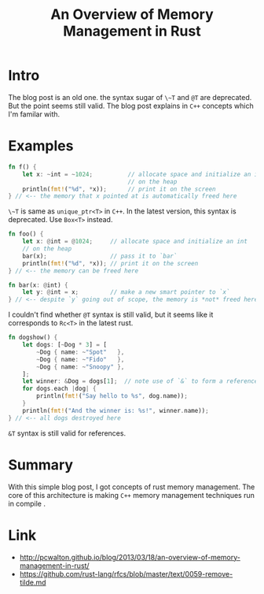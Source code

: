 #+TITLE: An Overview of Memory Management in Rust

* Intro
The blog post is an old one. the syntax sugar of ~\~T~ and ~@T~ are deprecated.
But the point seems still valid. The blog post explains in ~C++~ concepts which I'm familar with.

* Examples
#+BEGIN_SRC rust
  fn f() {
      let x: ~int = ~1024;          // allocate space and initialize an int
                                    // on the heap
      println(fmt!("%d", *x));      // print it on the screen
  } // <-- the memory that x pointed at is automatically freed here
#+END_SRC

~\~T~ is same as ~unique_ptr<T>~ in ~C++~. In the latest version, this syntax is deprecated.
Use ~Box<T>~ instead.

#+BEGIN_SRC rust
  fn foo() {
      let x: @int = @1024;     // allocate space and initialize an int
      // on the heap
      bar(x);                  // pass it to `bar`
      println(fmt!("%d", *x)); // print it on the screen
  } // <-- the memory can be freed here

  fn bar(x: @int) {
      let y: @int = x;         // make a new smart pointer to `x`
  } // <-- despite `y` going out of scope, the memory is *not* freed here
#+END_SRC

I couldn't find whether ~@T~ syntax is still valid, but it seems like it corresponds to ~Rc<T>~ in the latest rust.

#+BEGIN_SRC rust
  fn dogshow() {
      let dogs: [~Dog * 3] = [
          ~Dog { name: ~"Spot"   },
          ~Dog { name: ~"Fido"   },
          ~Dog { name: ~"Snoopy" },
      ];
      let winner: &Dog = dogs[1];  // note use of `&` to form a reference
      for dogs.each |dog| {
          println(fmt!("Say hello to %s", dog.name));
      }
      println(fmt!("And the winner is: %s!", winner.name));
  } // <-- all dogs destroyed here
#+END_SRC

~&T~ syntax is still valid for references.

* Summary
With this simple blog post, I got concepts of rust memory management.
The core of this architecture is making ~C++~ memory management techniques run in compile .

* Link
:REFERENCES:
- http://pcwalton.github.io/blog/2013/03/18/an-overview-of-memory-management-in-rust/
- https://github.com/rust-lang/rfcs/blob/master/text/0059-remove-tilde.md
:END:
